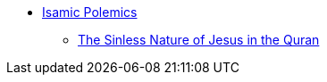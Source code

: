 * xref:islam-polemics:intro-islam.adoc[Isamic Polemics]
** xref:islam-polemics:sinless-nature-jesus-quran.adoc[The Sinless Nature of Jesus in the Quran]